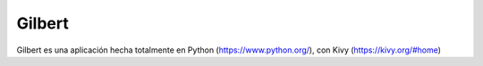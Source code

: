 *******
Gilbert
*******

Gilbert es una aplicación hecha totalmente en Python (https://www.python.org/), con Kivy (https://kivy.org/#home)

